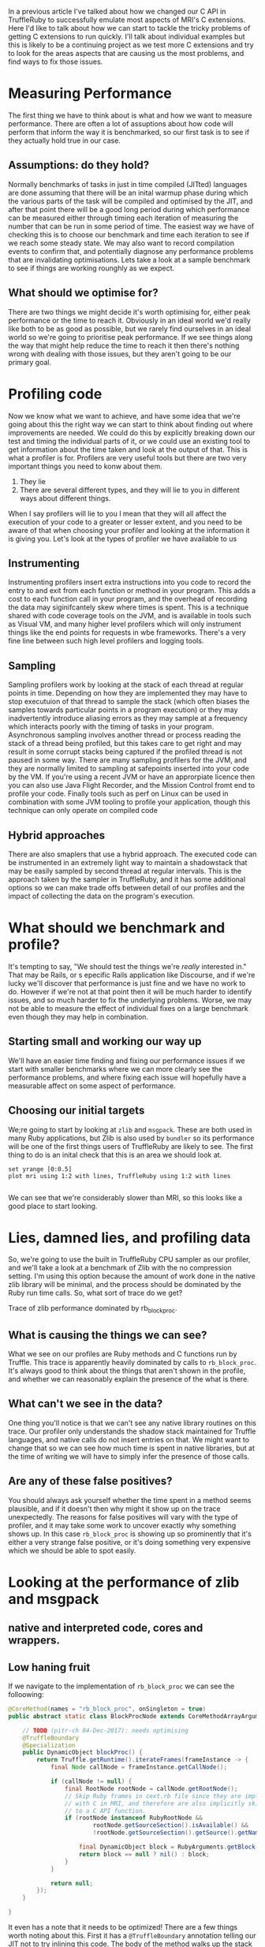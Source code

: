 In a previous article I've talked about how we changed our C API in
TruffleRuby to successfully emulate most aspects of MRI's C
extensions. Here I'd like to talk about how we can start to tackle the
tricky problems of getting C extensions to run quickly. I'll talk
about individual examples but this is likely to be a continuing
project as we test more C extensions and try to look for the areas
aspects that are causing us the most problems, and find ways to fix
those issues.
* Measuring Performance
The first thing we have to think about is what and how we want to
measure performance. There are often a lot of assuptions about how
code will perform that inform the way it is benchmarked, so our first
task is to see if they actually hold true in our case.
** Assumptions: do they hold?
Normally benchmarks of tasks in just in time compiled (JITted)
languages are done assuming that there will be an inital warmup phase
during which the various parts of the task will be compiled and
optimised by the JIT, and after that point there will be a good long
period during which performance can be measured either through timing
each iteration of measuring the number that can be run in some period
of time. The easiest way we have of checking this is to choose our
benchmark and time each iteration to see if we reach some steady
state. We may also want to record compilation events to confirm that,
and potentially diagnose any performance problems that are
invalidating optimisations. Lets take a look at a sample benchmark to
see if things are working rounghly as we expect.
** What should we optimise for?
There are two things we might decide it's worth optimising for, either
peak performance or the time to reach it. Obviously in an ideal world
we'd really like both to be as good as possible, but we rarely find
ourselves in an ideal world so we're going to prioritise peak
performance. If we see things along the way that might help reduce the
time to reach it then there's nothing wrong with dealing with those
issues, but they aren't going to be our primary goal.
* Profiling code
Now we know what we want to achieve, and have some idea that we're
going about this the right way we can start to think about finding
out where improvements are needed. We could do this by explicitly
breaking down our test and timing the individual parts of it, or we
could use an existing tool to get information about the time taken
and look at the output of that. This is what a profiler is
for. Profilers are very useful tools but there are two very
important things you need to konw about them.

  1. They lie
  2. There are several different types, and they will lie to you in
     different ways about different things.

When I say profilers will lie to you I mean that they will all affect
the execution of your code to a greater or lesser extent, and you
need to be aware of that when choosing your profiler and looking at
the information it is giving you. Let's look at the types of
profiler we have available to us
** Instrumenting
Instrumenting profilers insert extra instructions into you code to
record the entry to and exit from each function or method in your
program. This adds a cost to each function call in your program, and
the overhead of recording the data may siginifcantely skew where times
is spent. This is a technique shared with code coverage tools on the
JVM, and is available in tools such as Visual VM, and many higher
level profilers which will only instrument things like the end points
for requests in wbe frameworks. There's a very fine line between such
high level profilers and logging tools.
** Sampling
Sampling profilers work by looking at the stack of each thread at
regular points in time. Depending on how they are implemented they may
have to stop executuion of that thread to sample the stack (which
often biases the samples towards particular points in a program
execution) or they may inadvertently introduce aliasing errors as they
may sample at a frequency which interacts poorly with the timing of
tasks in your program. Asynchronous sampling involves another thread
or process reading the stack of a thread being profiled, but this
takes care to get right and may result in some corrupt stacks being
captured if the profiled thread is not paused in some way. There are
many sampling profilers for the JVM, and they are normally limited to
sampling at safepoints inserted into your code by the VM. If you're
using a recent JVM or have an approrpiate licence then you can also
use Java Flight Recorder, and the Mission Control fromt end to profile
your code. Finally tools such as perf on Linux can be used in
combination with some JVM tooling to profile your application, though
this technique can only operate on compiled code
** Hybrid approaches
There are also smaplers that use a hybrid approach. The executed code
can be instrumented in an extremely light way to maintain a
shadowstack that may be easily sampled by second thread at regular
intervals. This is the approach taken by the sampler in TruffleRuby,
and it has some additional options so we can make trade offs between
detail of our profiles and the impact of collecting the data on the
program's execution.
* What should we benchmark and profile?
It's tempting to say, "We should test the things we're /really/
interested in." That may be Rails, or s epecific Rails application
like Discourse, and if we're lucky we'll discover that performance is
just fine and we have no work to do. However if we're not at that
point then it will be much harder to identify issues, and so much
harder to fix the underlying problems. Worse, we may not be able to
measure the effect of individual fixes on a large benchmark even
though they may help in combination.
** Starting small and working our way up
We'll have an easier time finding and fixing our performance issues if
we start with smaller benchmarks where we can more clearly see the
performance problems, and where fixing each issue will hopefully have
a measurable affect on some aspect of performance.
** Choosing our initial targets
We;re going to start by looking at ~zlib~ and ~msgpack~. These are
both used in many Ruby applications, but Zlib is also used by
~bundler~ so its performance will be one of the first things users of
TruffleRuby are likely to see. The first thing to do is an inital
check that this is an area we should look at.

#+begin_src gnuplot :var mri=../data/zlib/mri/output.org:output-normal TruffleRuby=../data/zlib/baseline/output.org:output-normal :file benchmark1.svg
set yrange [0:0.5]
plot mri using 1:2 with lines, TruffleRuby using 1:2 with lines

#+end_src

#+RESULTS:
[[file:benchmark1.svg]]

We can see that we're considerably slower than MRI, so this looks like
a good place to start looking.
* Lies, damned lies, and profiling data
So, we're going to use the built in TruffleRuby CPU sampler as our
profiler, and we'll take a look at a benchmark of Zlib with the no
compression setting. I'm using this option because the amount of work
done in the native zlib library will be minimal, and the process
should be dominated by the Ruby run time calls. So, what sort of trace
do we get?

Trace of zlib performance dominated by rb_block_proc.

** What is causing the things we can see?
What we see on our profiles are Ruby methods and C functions run by
Truffle. This trace is apparently heavily dominated by calls to
~rb_block_proc~. It's always good to think about the things that
aren't shown in the profile, and whether we can reasonably explain the
presence of the what is there.
** What can't we see in the data?
One thing you'll notice is that we can't see any native library
routines on this trace. Our profiler only understands the shadow stack
maintained for Truffle languages, and native calls do not insert
entries on that. We might want to change that so we can see how much
time is spent in native libraries, but at the time of writing we will
have to simply infer the presence of those calls.
** Are any of these false positives?
You should always ask yourself whether the time spent in a method
seems plausible, and if it doesn't then why might it show up on the
trace unexpectedly. The reasons for false positives will vary with the
type of profiler, and it may take some work to uncover exactly why
something shows up. In this case ~rb_block_proc~ is showing up so
prominently that it's either a very strange false positive, or it's
doing something very expensive which we should be able to spot easily.
* Looking at the performance of zlib and msgpack
** native and interpreted code, cores and wrappers.
** Low haning fruit
If we navigate to the implementation of ~rb_block_proc~ we can see the
folloowing:

#+BEGIN_SRC java
    @CoreMethod(names = "rb_block_proc", onSingleton = true)
    public abstract static class BlockProcNode extends CoreMethodArrayArgumentsNode {

        // TODO (pitr-ch 04-Dec-2017): needs optimising
        @TruffleBoundary
        @Specialization
        public DynamicObject blockProc() {
            return Truffle.getRuntime().iterateFrames(frameInstance -> {
                final Node callNode = frameInstance.getCallNode();

                if (callNode != null) {
                    final RootNode rootNode = callNode.getRootNode();
                    // Skip Ruby frames in cext.rb file since they are implementing methods which are implemented
                    // with C in MRI, and therefore are also implicitly skipped when when looking up the block passed
                    // to a C API function.
                    if (rootNode instanceof RubyRootNode &&
                            rootNode.getSourceSection().isAvailable() &&
                            !rootNode.getSourceSection().getSource().getName().endsWith("truffle/cext.rb")) {

                        final DynamicObject block = RubyArguments.getBlock(frameInstance.getFrame(FrameAccess.READ_ONLY));
                        return block == null ? nil() : block;
                    }
                }

                return null;
            });
        }

    }
#+END_SRC

It even has a note that it needs to be optimized! There are a few
things worth noting about this. First it has a ~@TruffleBoundary~
annotation telling our JIT not to try inlining this code. The body of
the method walks up the stack and finds the Ruby frame which
represents the call into C, and then fetches the block argument from
there there. Stack walking operations are often expensive when they
aren't a fixed depth, so speeding this up will require finding a
different way to store the block argument at the point we enter C
functions that can be quickly accessed from C.

Luckily we already have to store some data at those call boundaries
for our emulation of MRI's ~VALUE~ semantics and GC mark
functions. Adding the block to this is cheap and will help improve
performance quite nicely.
** Are we optimising for a special case?

